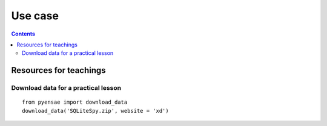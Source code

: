 .. _l-usecase:

Use case
========

.. contents::
   :depth: 3
    
    
    
Resources for teachings
-----------------------

Download data for a practical lesson
++++++++++++++++++++++++++++++++++++

::

    from pyensae import download_data
    download_data('SQLiteSpy.zip', website = 'xd')
    


